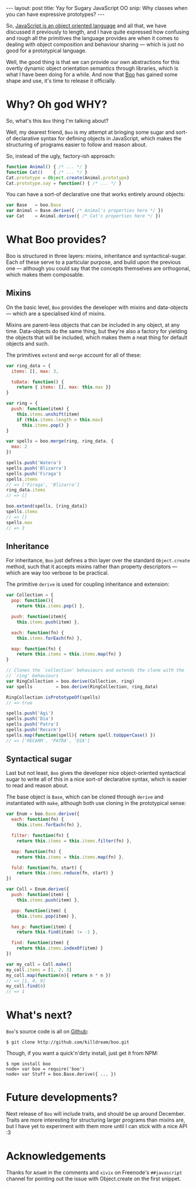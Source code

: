 #+STARTUP: showall indent
#+OPTIONS: ^:{}
#+BEGIN_HTML
---
layout: post
title:  Yay for Sugary JavaScript OO
snip:   Why classes when you can have expressive prototypes?
---
#+END_HTML


So, [[http://killdream.github.com/blog/2011/10/understanding-javascript-oop/index.html][JavaScript is an object oriented language]] and all that, we have
discussed it previously to length, and I have quite expressed how
confusing and rough all the primitives the language provides are when it
comes to dealing with object composition and behaviour sharing — which
is just no good for a prototypical language.

Well, the good thing is that we can provide our own abstractions for
this overtly dynamic object orientation semantics through libraries,
which is what I have been doing for a while. And now that [[https://github.com/killdream/boo][Boo]] has gained
some shape and use, it's time to release it officially.


* Why? Oh god WHY?

So, what's this =Boo= thing I'm talking about?

Well, my dearest friend, =Boo= is my attempt at bringing some sugar and
sort-of declarative syntax for defining objects in JavaScript, which
makes the structuring of programs easier to follow and reason about.

So, instead of the ugly, factory-ish approach:

#+begin_src js
  function Animal() { /* ... */ }
  function Cat()    { /* ... */ }
  Cat.prototype = Object.create(Animal.prototype)
  Cat.prototype.say = function() { /* ... */ }
#+end_src

You can have a sort-of declarative one that works entirely around
objects:

#+begin_src js
  var Base   = boo.Base
  var Animal = Base.derive({ /* Animal's properties here */ })
  var Cat    = Animal.derive({ /* Cat's properties here */ })
#+end_src


* What Boo provides?

Boo is structured in three layers: mixins, inheritance and
syntactical-sugar. Each of these serve to a particular purpose, and build
upon the previous one — although you could say that the concepts
themselves are orthogonal, which makes them composable.


** Mixins

On the basic level, =Boo= provides the developer with mixins and
data-objects — which are a specialised kind of mixins.

Mixins are parent-less objects that can be included in any object, at
any time. Data-objects do the same thing, but they're also a factory for
yielding the objects that will be included, which makes them a neat
thing for default objects and such.

The primitives =extend= and =merge= account for all of these:

#+begin_src js
  var ring_data = {
    items: [], max: 3,

    toData: function() {
      return { items: [], max: this.max }}
  }

  var ring = {
    push: function(item) {
      this.items.unshift(item)
      if (this.items.length > this.max)
        this.items.pop() }
  }

  var spells = boo.merge(ring, ring_data, {
    max: 2
  })

  spells.push('Watera')
  spells.push('Blizarra')
  spells.push('Firaga')
  spells.items
  // => ['Firaga', 'Blizarra']
  ring_data.items
  // => []

  boo.extend(spells, [ring_data])
  spells.items
  // => []
  spells.max
  // => 3
#+end_src


** Inheritance

For inheritance, =Boo= just defines a thin layer over the standard
=Object.create= method, such that it accepts mixins rather than property
descriptors — which are way too verbose to be practical.

The primitive =derive= is used for coupling inheritance and extension:

#+begin_src js
  var Collection = {
    pop: function(){
      return this.items.pop() },

    push: function(item){
      this.items.push(item) },

    each: function(fn) {
      this.items.forEach(fn) },

    map: function(fn) {
      return this.items = this.items.map(fn) }
  }

  // Clones the `collection' behaviours and extends the clone with the
  // `ring' behaviours
  var RingCollection = boo.derive(Collection, ring)
  var spells         = boo.derive(RingCollection, ring_data)

  RingCollection.isPrototypeOf(spells)
  // => true

  spells.push('Agi')
  spells.push('Dia')
  spells.push('Patra')
  spells.push('Recarm')
  spells.map(function(spell){ return spell.toUpperCase() })
  // => ['RECARM', 'PATRA', 'DIA']
#+end_src


** Syntactical sugar

Last but not least, =Boo= gives the developer nice object-oriented
syntactical sugar to write all of this in a nice sort-of declarative
syntax, which is easier to read and reason about.

The base object is =Base=, which can be cloned through =derive= and
instantiated with =make=, although both use cloning in the prototypical
sense:

#+begin_src js
  var Enum = boo.Base.derive({
    each: function(fn) {
      this.items.forEach(fn) },

    filter: function(fn) {
      return this.items = this.items.filter(fn) },

    map: function(fn) {
      return this.items = this.items.map(fn) },

    fold: function(fn, start) {
      return this.items.reduce(fn, start) }
  })

  var Coll = Enum.derive({
    push: function(item) {
      this.items.push(item) },

    pop: function(item) {
      this.items.pop(item) },

    has_p: function(item) {
      return this.find(item) != -1 },

    find: function(item) {
      return this.items.indexOf(item) }
  })

  var my_coll = Coll.make()
  my_coll.items = [1, 2, 3]
  my_coll.map(function(n){ return n * n })
  // => [1, 4, 9]
  my_coll.find(4)
  // => 1
#+end_src


* What's next?

=Boo='s source code is all on [[http://github.com/killdream/boo][Github]]:

#+begin_src shell-script
  $ git clone http://github.com/killdream/boo.git
#+end_src

Though, if you want a quick'n'dirty install, just get it from NPM:

#+begin_src shell-script
  $ npm install boo
  node> var boo = require('boo')
  node> var Stuff = boo.Base.derive({ ... })
#+end_src


* Future developments?

Next release of =Boo= will include traits, and should be up around
December. Traits are more interesting for structuring larger programs
than mixins are, but I have yet to experiment with them more until I can
stick with a nice API :3


* Acknowledgements

Thanks for =AdamR= in the comments and =xivix= on Freenode's
=##javascript= channel for pointing out the issue with Object.create on
the first snippet.
